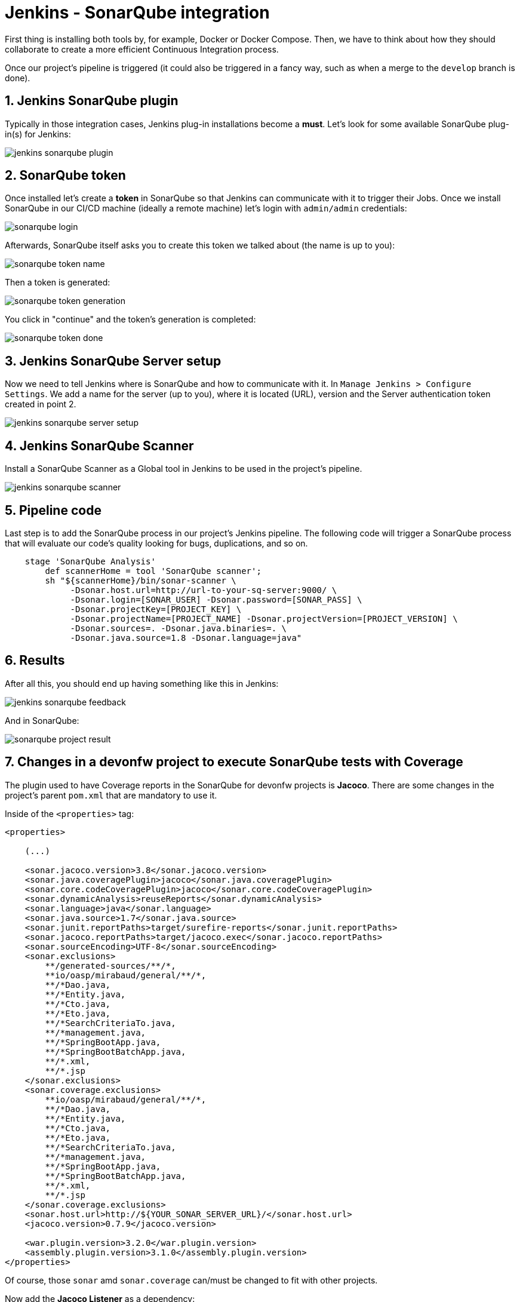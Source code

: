 = Jenkins - SonarQube integration

First thing is installing both tools by, for example, Docker or Docker Compose. Then, we have to think about how they should collaborate to create a more efficient Continuous Integration process.

Once our project's pipeline is triggered (it could also be triggered in a fancy way, such as when a merge to the `develop` branch is done).

== 1. Jenkins SonarQube plugin

Typically in those integration cases, Jenkins plug-in installations become a *must*. Let's look for some available SonarQube plug-in(s) for Jenkins:

image::./images/others/jenkins-sonarqube/jenkins-sonarqube-plugin.png[]

== 2. SonarQube token

Once installed let's create a *token* in SonarQube so that Jenkins can communicate with it to trigger their Jobs. Once we install SonarQube in our CI/CD machine (ideally a remote machine) let's login with `admin/admin` credentials:

image::./images/others/jenkins-sonarqube/sonarqube-login.png[]

Afterwards, SonarQube itself asks you to create this token we talked about (the name is up to you):

image::./images/others/jenkins-sonarqube/sonarqube-token-name.png[]

Then a token is generated:

image::./images/others/jenkins-sonarqube/sonarqube-token-generation.png[]

You click in "continue" and the token's generation is completed:

image::./images/others/jenkins-sonarqube/sonarqube-token-done.png[]

== 3. Jenkins SonarQube Server setup

Now we need to tell Jenkins where is SonarQube and how to communicate with it. In `Manage Jenkins >  Configure Settings`. We add a name for the server (up to you), where it is located (URL), version and the Server authentication token created in point 2.

image::./images/others/jenkins-sonarqube/jenkins-sonarqube-server-setup.png[]

== 4. Jenkins SonarQube Scanner

Install a SonarQube Scanner as a Global tool in Jenkins to be used in the project's pipeline.

image::./images/others/jenkins-sonarqube/jenkins-sonarqube-scanner.png[]

== 5. Pipeline code

Last step is to add the SonarQube process in our project's Jenkins pipeline. The following code will trigger a SonarQube process that will evaluate our code's quality looking for bugs, duplications, and so on.

[source,groovy]
----
    stage 'SonarQube Analysis'
        def scannerHome = tool 'SonarQube scanner';
        sh "${scannerHome}/bin/sonar-scanner \
             -Dsonar.host.url=http://url-to-your-sq-server:9000/ \
             -Dsonar.login=[SONAR_USER] -Dsonar.password=[SONAR_PASS] \
             -Dsonar.projectKey=[PROJECT_KEY] \
             -Dsonar.projectName=[PROJECT_NAME] -Dsonar.projectVersion=[PROJECT_VERSION] \
             -Dsonar.sources=. -Dsonar.java.binaries=. \
             -Dsonar.java.source=1.8 -Dsonar.language=java"
    
----

== 6. Results

After all this, you should end up having something like this in Jenkins:

image::./images/others/jenkins-sonarqube/jenkins-sonarqube-feedback.png[]

And in SonarQube:

image::./images/others/jenkins-sonarqube/sonarqube-project-result.png[]

== 7. Changes in a devonfw project to execute SonarQube tests with Coverage

The plugin used to have Coverage reports in the SonarQube for devonfw projects is *Jacoco*. There are some changes in the project's parent `pom.xml` that are mandatory to use it.

Inside of the `<properties>` tag:

[source,xml]
----
<properties>

    (...)

    <sonar.jacoco.version>3.8</sonar.jacoco.version>
    <sonar.java.coveragePlugin>jacoco</sonar.java.coveragePlugin>
    <sonar.core.codeCoveragePlugin>jacoco</sonar.core.codeCoveragePlugin>
    <sonar.dynamicAnalysis>reuseReports</sonar.dynamicAnalysis>
    <sonar.language>java</sonar.language>
    <sonar.java.source>1.7</sonar.java.source>
    <sonar.junit.reportPaths>target/surefire-reports</sonar.junit.reportPaths>
    <sonar.jacoco.reportPaths>target/jacoco.exec</sonar.jacoco.reportPaths>
    <sonar.sourceEncoding>UTF-8</sonar.sourceEncoding>
    <sonar.exclusions>
        **/generated-sources/**/*,
        **io/oasp/mirabaud/general/**/*,
        **/*Dao.java,
        **/*Entity.java,
        **/*Cto.java,
        **/*Eto.java,
        **/*SearchCriteriaTo.java,
        **/*management.java,
        **/*SpringBootApp.java,
        **/*SpringBootBatchApp.java,
        **/*.xml,
        **/*.jsp
    </sonar.exclusions>
    <sonar.coverage.exclusions>
        **io/oasp/mirabaud/general/**/*,
        **/*Dao.java,
        **/*Entity.java,
        **/*Cto.java,
        **/*Eto.java,
        **/*SearchCriteriaTo.java,
        **/*management.java,
        **/*SpringBootApp.java,
        **/*SpringBootBatchApp.java,
        **/*.xml,
        **/*.jsp
    </sonar.coverage.exclusions>
    <sonar.host.url>http://${YOUR_SONAR_SERVER_URL}/</sonar.host.url>
    <jacoco.version>0.7.9</jacoco.version>

    <war.plugin.version>3.2.0</war.plugin.version>
    <assembly.plugin.version>3.1.0</assembly.plugin.version>
</properties>
----

Of course, those `sonar` amd `sonar.coverage` can/must be changed to fit with other projects.

Now add the *Jacoco Listener* as a dependency:

[source,xml]
----
<dependencies>
    <dependency>
        <groupId>org.sonarsource.java</groupId>
        <artifactId>sonar-jacoco-listeners</artifactId>
        <scope>test</scope>
    </dependency>
</dependencies>
----

Plugin Management declarations:

[source,xml]
----
<pluginManagement>
    <plugins>
        <plugin>
            <groupId>org.sonarsource.scanner.maven</groupId>
            <artifactId>sonar-maven-plugin</artifactId>
            <version>3.2</version>
        </plugin>
        <plugin>
            <groupId>org.jacoco</groupId>
            <artifactId>jacoco-maven-plugin</artifactId>
            <version>${jacoco.version}</version>
        </plugin>
    </plugins>
<pluginManagement>
----

Plugins:

[source,xml]
----
<plugins>

    (...)

    <plugin>
        <groupId>org.apache.maven.plugins</groupId>
        <artifactId>maven-surefire-plugin</artifactId>
        <version>2.20.1</version>
        <configuration>
            <argLine>-XX:-UseSplitVerifier -Xmx2048m ${surefireArgLine}</argLine>
            <testFailureIgnore>false</testFailureIgnore>
            <useFile>false</useFile>
            <reportsDirectory>${project.basedir}/${sonar.junit.reportPaths}</reportsDirectory>
            <argLine>${jacoco.agent.argLine}</argLine>
            <excludedGroups>${oasp.test.excluded.groups}</excludedGroups>
            <alwaysGenerateSurefireReport>true</alwaysGenerateSurefireReport>
            <aggregate>true</aggregate>
            <properties>
                <property>
                    <name>listener</name>
                    <value>org.sonar.java.jacoco.JUnitListener</value>
                </property>
            </properties>
        </configuration>
    </plugin>
    <plugin>
        <groupId>org.jacoco</groupId>
        <artifactId>jacoco-maven-plugin</artifactId>
        <configuration>
            <argLine>-Xmx128m</argLine>
            <append>true</append>
            <propertyName>jacoco.agent.argLine</propertyName>
            <destFile>${sonar.jacoco.reportPath}</destFile>
            <excludes>
                <exclude>**/generated-sources/**/*,</exclude>
                <exclude>**io/oasp/${PROJECT_NAME}/general/**/*</exclude>
                <exclude>**/*Dao.java</exclude>
                <exclude>**/*Entity.java</exclude>
                <exclude>**/*Cto.java</exclude>
                <exclude>**/*Eto.java</exclude>
                <exclude>**/*SearchCriteriaTo.java</exclude>
                <exclude>**/*management.java</exclude>
                <exclude>**/*SpringBootApp.java</exclude>
                <exclude>**/*SpringBootBatchApp.java</exclude>
                <exclude>**/*.class</exclude>
            </excludes>
        </configuration>
        <executions>
            <execution>
                <id>prepare-agent</id>
                <phase>initialize</phase>
                <goals>
                    <goal>prepare-agent</goal>
                </goals>
                <configuration>
                    <destFile>${sonar.jacoco.reportPath}</destFile>
                    <append>true</append>
                </configuration>
            </execution>
            <execution>
                <id>report-aggregate</id>
                <phase>verify</phase>
                <goals>
                    <goal>report-aggregate</goal>
                </goals>
            </execution>
            <execution>
                <id>jacoco-site</id>
                <phase>verify</phase>
                <goals>
                    <goal>report</goal>
                </goals>
            </execution>
        </executions>
    </plugin>
</plugins>
----

== Jenkins SonarQube execution

If the previous configuration is already setup, once Jenkins execute the sonar maven plugin, it will automatically execute coverage as well.

This is an example of a block of code from a devonfw project's `Jenkinsfile`:

[source,groovy]
----
    withMaven(globalMavenSettingsConfig: 'YOUR_GLOBAL_MAVEN_SETTINGS', jdk: 'OpenJDK 1.8', maven: 'Maven_3.3.9') {
        sh "mvn sonar:sonar -Dsonar.login=[USERNAME] -Dsonar.password=[PASSWORD]"
    }
----